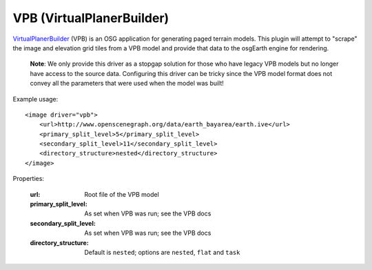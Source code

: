 VPB (VirtualPlanerBuilder)
==========================
VirtualPlanerBuilder_ (VPB) is an OSG application for generating paged terrain models.
This plugin will attempt to "scrape" the image and elevation grid tiles from a VPB model
and provide that data to the osgEarth engine for rendering.

    **Note**: We only provide this driver as a stopgap solution for those who have legacy 
    VPB models but no longer have access to the source data. Configuring this driver can be
    tricky since the VPB model format does not convey all the parameters that were used
    when the model was built!

Example usage::

    <image driver="vpb">
        <url>http://www.openscenegraph.org/data/earth_bayarea/earth.ive</url>
        <primary_split_level>5</primary_split_level>
        <secondary_split_level>11</secondary_split_level>
        <directory_structure>nested</directory_structure>
    </image>
    
Properties:

    :url:                   Root file of the VPB model
    :primary_split_level:   As set when VPB was run; see the VPB docs
    :secondary_split_level: As set when VPB was run; see the VPB docs
    :directory_structure:   Default is ``nested``; options are ``nested``, ``flat`` and ``task``


.. _VirtualPlanerBuilder:  http://www.openscenegraph.com/index.php/documentation/tools/virtual-planet-builder
